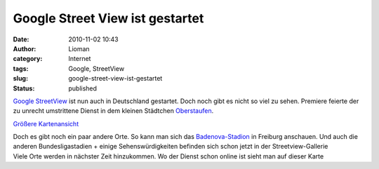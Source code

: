 Google Street View ist gestartet
################################
:date: 2010-11-02 10:43
:author: Lioman
:category: Internet
:tags: Google, StreetView
:slug: google-street-view-ist-gestartet
:status: published

`Google
StreetView <http://maps.google.de/intl/de/help/maps/streetview/>`__ ist
nun auch in Deutschland gestartet. Doch noch gibt es nicht so viel zu
sehen. Premiere feierte der zu unrecht umstrittene Dienst in dem kleinen
Städtchen `Oberstaufen <http://www.oberstaufen.de/>`__.

\ `Größere
Kartenansicht <http://maps.google.de/maps?f=q&source=embed&hl=de&geocode=&q=Bahnhof,+Oberstaufen&sll=47.554552,10.024938&sspn=0.002552,0.006968&g=Franz-Mader-Weg,+87534+Oberstaufen,+Oberallg%C3%A4u,+Bayern&ie=UTF8&hq=&hnear=Oberstaufen&ll=47.554415,10.02501&spn=0.002538,0.006968&t=h&z=14&layer=c&cbll=47.554552,10.024938&panoid=zV8ebGqRjxOC0slo8UMkFA&cbp=12,146.52,,0,0.84>`__\ 

| Doch es gibt noch ein paar andere Orte. So kann man sich das
  `Badenova-Stadion <http://maps.google.de/maps?f=q&source=embed&hl=de&geocode=&q=Badenova-Stadion,+Freiburg&sll=48.218675,11.624233&sspn=0.003903,0.011362&ie=UTF8&hq=badenova-Stadion&hnear=badenova-Stadion,+Schwarzwaldstra%C3%9Fe+193,+79117+Freiburg+im+Breisgau,+Baden-W%C3%BCrttemberg&layer=c&cbll=47.989422,7.892887&panoid=skj0qXhJExTWiYNz9GdPWw&cbp=12,145.12,,0,-11.9&t=h&ll=47.978087,7.909298&spn=0.040277,0.111494&z=14>`__
  in Freiburg anschauen. Und auch die anderen Bundesligastadien + einige
  Sehenswürdigkeiten befinden sich schon jetzt in der
  Streetview-Gallerie
| Viele Orte werden in nächster Zeit hinzukommen. Wo der Dienst schon
  online ist sieht man auf dieser Karte
